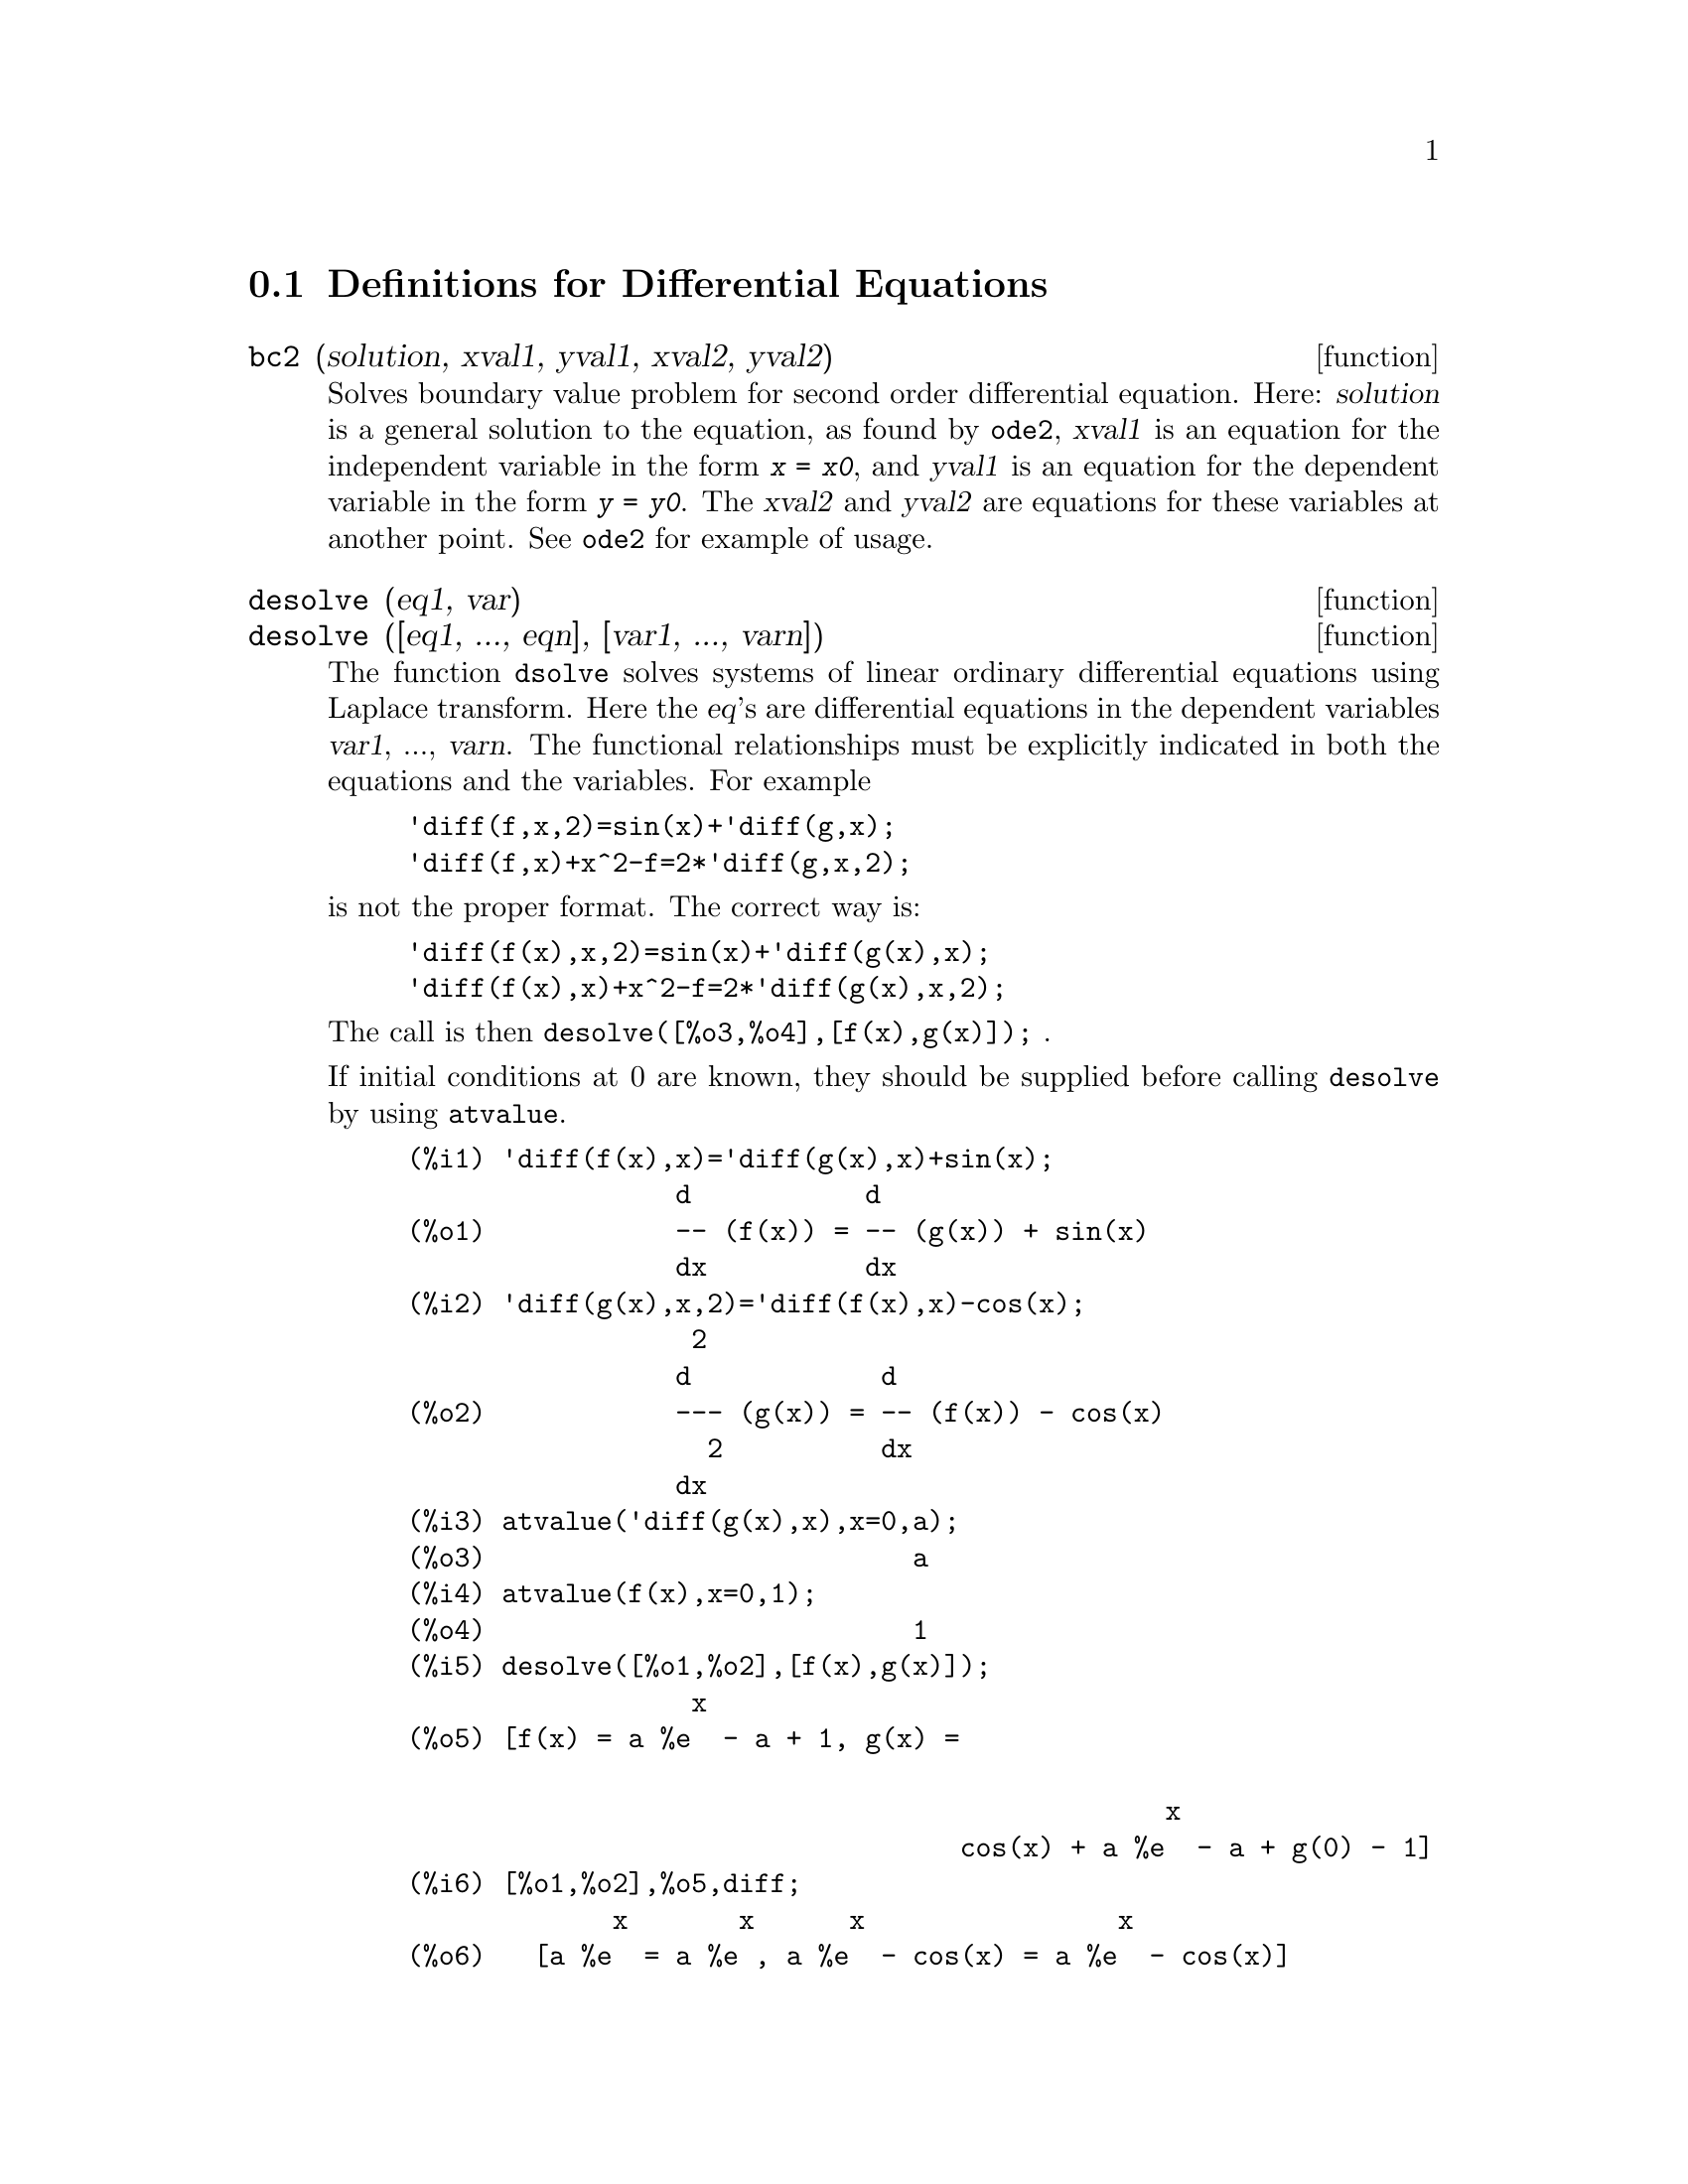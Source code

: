 
@menu
* Definitions for Differential Equations::  
@end menu

@node Definitions for Differential Equations,  , Differential Equations, Differential Equations
@section Definitions for Differential Equations


@deffn {function} bc2 (solution, xval1, yval1, xval2, yval2)
Solves boundary value problem for second order differential equation. 
Here: @var{solution} is a general solution to the equation, as 
found by @code{ode2}, @var{xval1} is an equation for the independent 
variable in the form @code{@var{x} = @var{x0}}, and @var{yval1} is
an equation for the dependent variable in the form 
@code{@var{y} = @var{y0}}.  The @var{xval2} and @var{yval2} are
equations for these variables at another point.
See @code{ode2} for example of usage.

@end deffn


@deffn {function} desolve (eq1, var)
@deffnx {function} desolve ([eq1, ..., eqn], [var1, ..., varn])
The function @code{dsolve} solves systems of linear 
ordinary differential equations using Laplace transform.  
Here the @var{eq}'s are differential equations in 
the dependent variables @var{var1}, ..., @var{varn}. 
The functional relationships must be explicitly 
indicated in both the equations and the variables. For example
@example
'diff(f,x,2)=sin(x)+'diff(g,x);
'diff(f,x)+x^2-f=2*'diff(g,x,2);
@end example
is not the proper format.  The correct way is:
@example
'diff(f(x),x,2)=sin(x)+'diff(g(x),x);
'diff(f(x),x)+x^2-f=2*'diff(g(x),x,2);
@end example

The call is then @code{desolve([%o3,%o4],[f(x),g(x)]);} .

If initial conditions at 0 are known, they should be supplied before
calling @code{desolve} by using @code{atvalue}.

@c ===beg===
@c 'diff(f(x),x)='diff(g(x),x)+sin(x);
@c 'diff(g(x),x,2)='diff(f(x),x)-cos(x);
@c atvalue('diff(g(x),x),x=0,a);
@c atvalue(f(x),x=0,1);
@c desolve([%o1,%o2],[f(x),g(x)]);
@c [%o1,%o2],%o5,diff;
@c ===end===
@example
(%i1) @b{@t{'diff(f(x),x)='diff(g(x),x)+sin(x);}}
                 d           d
(%o1)            -- (f(x)) = -- (g(x)) + sin(x)
                 dx          dx
(%i2) @b{@t{'diff(g(x),x,2)='diff(f(x),x)-cos(x);}}
                  2
                 d            d
(%o2)            --- (g(x)) = -- (f(x)) - cos(x)
                   2          dx
                 dx
(%i3) @b{@t{atvalue('diff(g(x),x),x=0,a);}}
(%o3)                           a
(%i4) @b{@t{atvalue(f(x),x=0,1);}}
(%o4)                           1
(%i5) @b{@t{desolve([%o1,%o2],[f(x),g(x)]);}}
                  x
(%o5) [f(x) = a %e  - a + 1, g(x) = 

                                                x
                                   cos(x) + a %e  - a + g(0) - 1]
(%i6) @b{@t{[%o1,%o2],%o5,diff;}}
             x       x      x                x
(%o6)   [a %e  = a %e , a %e  - cos(x) = a %e  - cos(x)]

@end example

If @code{desolve} cannot obtain a solution, it returns @code{false}.

@end deffn


@deffn {function} ic1 (solution, xval, yval)
Solves initial value problem for first order differential equation. 
Here: @var{solution} is a general solution to the equation, as 
found by @code{ode2}, @var{xval} is an equation for the independent 
variable in the form @code{@var{x} = @var{x0}}, and @var{yval} is
an equation for the dependent variable in the form 
@code{@var{y} = @var{y0}}. See @code{ode2} for example of usage.

@end deffn


@deffn {function} ic2 (solution, xval, yval, dval)
Solves initial value problem for second order differential equation. 
Here: @var{solution} is a general solution to the equation, as 
found by @code{ode2}, @var{xval} is an equation for the independent 
variable in the form @code{@var{x} = @var{x0}}, @var{yval} is
an equation for the dependent variable in the form 
@code{@var{y} = @var{y0}}, and @var{dval} is an equation for 
the derivative of the dependent variable with respect to 
independent variable evaluated at the point @var{xval}. 
See @code{ode2} for example of usage.

@end deffn


@deffn {function} ode2 (eqn, dvar, ivar)
The function @code{ode2} solves ordinary differential equations of first or second order.
It takes three arguments: an ODE @var{eqn}, the dependent variable
@var{dvar}, and the independent variable @var{ivar}.  
When successful, it returns either an explicit or implicit solution for the
dependent variable.  @code{%c} is used to represent the constant in the case
of first order equations, and @code{%k1} and @code{%k2} the constants for second
order equations.  If @code{ode2} cannot obtain a solution for whatever
reason, it returns @code{false}, after perhaps printing out an error message.
The methods implemented for first order equations in the order in
which they are tested are: linear, separable, exact - perhaps
requiring an integrating factor, homogeneous, Bernoulli's equation,
and a generalized homogeneous method.
For second order: constant coefficient, exact, linear homogeneous with
non-constant coefficients which can be transformed to constant
coefficient, the Euler or equidimensional equation, the method of
variation of parameters, and equations which are free of either the
independent or of the dependent variable so that they can be reduced
to two first order linear equations to be solved sequentially.
In the course of solving ODEs, several variables are set purely for
informational purposes: @code{method} denotes the method of solution used
e.g. @code{linear}, @code{intfactor} denotes any integrating factor
used, @code{odeindex} denotes the index for Bernoulli's method or for the generalized
homogeneous method, and @code{yp} denotes the particular solution for the
variation of parameters technique.

In order to solve initial value problems (IVPs) and
boundary value problems (BVPs), the routine @code{ic1} is available 
for first order equations, and @code{ic2} and @code{bc2} for second
order IVPs and BVPs, respectively.  

Example:

@c ===beg===
@c x^2*'diff(y,x) + 3*y*x = sin(x)/x;
@c ode2(%,y,x);
@c ic1(%o2,x=%pi,y=0);
@c 'diff(y,x,2) + y*'diff(y,x)^3 = 0;
@c ode2(%,y,x);
@c ratsimp(ic2(%o5,x=0,y=0,'diff(y,x)=2));
@c bc2(%o5,x=0,y=1,x=1,y=3);
@c ===end===
@example
(%i1) @b{@t{x^2*'diff(y,x) + 3*y*x = sin(x)/x;}}
                      2 dy           sin(x)
(%o1)                x  -- + 3 x y = ------
                        dx             x
(%i2) @b{@t{ode2(%,y,x);}}
                             %c - cos(x)
(%o2)                    y = -----------
                                  3
                                 x
(%i3) @b{@t{ic1(%o2,x=%pi,y=0);}}
                              cos(x) + 1
(%o3)                   y = - ----------
                                   3
                                  x
(%i4) @b{@t{'diff(y,x,2) + y*'diff(y,x)^3 = 0;}}
                         2
                        d y      dy 3
(%o4)                   --- + y (--)  = 0
                          2      dx
                        dx
(%i5) @b{@t{ode2(%,y,x);}}
                      3
                     y  + 6 %k1 y
(%o5)                ------------ = x + %k2
                          6
(%i6) @b{@t{ratsimp(ic2(%o5,x=0,y=0,'diff(y,x)=2));}}
                             3
                          2 y  - 3 y
(%o6)                   - ---------- = x
                              6
(%i7) @b{@t{bc2(%o5,x=0,y=1,x=1,y=3);}}
                         3
                        y  - 10 y       3
(%o7)                   --------- = x - -
                            6           2

@end example

@end deffn
